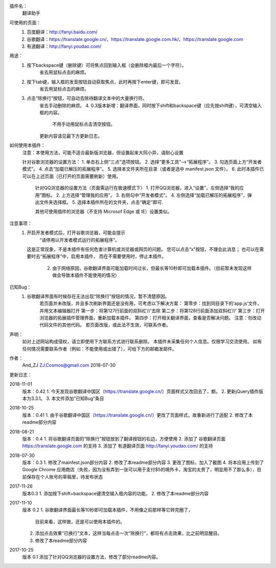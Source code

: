 
插件名：
    翻译助手

可使用的页面：
    1. 百度翻译：http://fanyi.baidu.com/
    2. 谷歌翻译：https://translate.google.cn/、https://translate.google.com.hk/、https://translate.google.com
    3. 有道翻译：http://fanyi.youdao.com/
    
用途：
    1. 按下backspace键（删除键）可将焦点回到输入框（会删除框内最后一个字符）。
        省去用鼠标点击的麻烦。
    2. 按下tab键，输入框的发音按钮自动获取焦点，此时再按下enter键，即可发音。
        省去用鼠标点击的麻烦。
    3. 点击“除换行”按钮，可自动去除待翻译文本中的大量换行符。
        省去手动删除的麻烦。
	4. 0.3版本新增：翻译界面，同时按下shift和backspace键（应先按shift键），可清空输入框的内容。
	    不用手动用鼠标点击清空按钮。
	更新内容请见最下方更新日志。



如何使用本插件：
    注意：本使用方法，可能不适合最新版浏览器，但设置起来大同小异，请耐心设置

    针对谷歌浏览器的设置方法：
    1. 单击右上侧“三点”选项按钮。
    2. 选择“更多工具”-->“拓展程序”。
    3. 勾选页面上方“开发者模式”。
    4. 点击“加载已解压的拓展程序”。
    5. 选择本文件夹所在目录（或者是选中 manifest.json 文件）。
    6. 此时本插件已可以在上述页面（已打开的页面需要刷新）使用。

	针对QQ浏览器的设置方法（页面需运行在极速模式下）
	1. 打开QQ浏览器，进入“设置”，左侧选择“我的应用”图标。
	2. 上方选择“管理我的应用”。
	3. 右侧勾中“开发者模式”。
	4. 左侧选择“加载已解压的拓展程序”，弹出文件夹选择框。
	5. 选择本插件所在的文件夹，点击“确定”即可.
	
	其他可使用插件的浏览器（不支持 Microsof Edge 或 IE）设置类似。
	
注意事项：
    1. 开启开发者模式后，打开谷歌浏览器，可能会提示
            “请停用以开发者模式运行的拓展程序”。
       这是正常现象，不是本插件有任何危害计算机或浏览器或网页的问题。
       您可以点击“x”按钮，不理会此消息；
       也可以在需要时去“拓展程序”中，启用本插件，
       而在不需要使用时，停止本插件。
	2. 由于网络原因，谷歌翻译界面可能加载时间过长，但最长等10秒即可加载本插件。（目前暂未发现这样做会导致本插件不能使用的情况）

已知Bug：
    1. 谷歌翻译界面有时候存在无法出现“除换行”按钮的情况，暂不清楚原因。
        若页面并未改版，并且多次刷新界面还是没有用，可考虑以下解决方案：
        第零步：找到同目录下的‘app.js’文件，并用文本编辑器打开
        第一步：将第127行前面的双斜杠‘//’去除
        第二步：将第128行前面添加双斜杠‘//’
        第三步：打开浏览器的拓展插件管理界面，重新加载本插件。
        第四步：打开相关翻译界面，查看是否解决问题。
        注意：勿改动代码文件的其他代码。
        若页面改版，或此法不生效，可联系作者。
    
声明：
    如对上述网站构成侵权，请立即使用下方联系方式进行联系删除。
    本插件未采集任何个人信息。仅限学习交流使用。
    如有任何情况需要联系作者（例如：不能使用或出错了），可给下方的邮箱发邮件。

作者：
    And_ZJ
    ZJ.Cosmos@gmail.com
    2018-07-30

	
更新日志：

2018-11-01
    版本：0.42
    1. 今天发现谷歌翻译中国区（https://translate.google.cn/）页面样式又改回去了，额。
    2. 更新jQuery插件版本为3.3.1。
    3. 本文件添加“已知Bug”条目

2018-10-25
    版本：0.41
    1. 由于谷歌翻译中国区（https://translate.google.cn/）更改了页面样式，故重新进行了适配
    2. 修改了本readme部分内容

2018-08-21
    版本：0.4
    1. 将谷歌翻译页面的“除换行”按钮放到了翻译按钮的右边，方便使用
    2. 添加了 谷歌翻译页面 https://translate.google.com 的支持
    3. 添加了 有道翻译页面 http://fanyi.youdao.com/ 的支持

2018-07-30
    版本：0.3
    1. 修改了mainfest.json部分内容
    2. 修改了本readme部分内容
    3. 更改了图标，加入了截图
    4. 将本应用上传到了 Google Chrome 应用商店（失败，因为没有弄到一张可以用于支付$5的境外卡，淘宝的太贵了，明显用不了那么多），目前保存在个人账号的草稿里，待发布状态

2017-11-26
    版本0.3
    1. 添加按下shift+backspace键清空输入框内容的功能。
    2. 修改了本readme部分内容


2017-11-10
	版本 0.2
	1. 谷歌翻译界面最长等10秒即可加载本插件，不用像之前那样等它转完圈了，
		目前来看，这样做，还是可以使用本插件的。
	2. 添加点击效果“已换行”文本，这样当每点击一次“除换行”，都将有点击效果，比之前明显醒目。
	3. 修改了本readme部分内容

2017-10-25
	版本 0.1
	添加了针对QQ浏览器的设置方法，修改了部分readme内容。
	
	
	
	
	